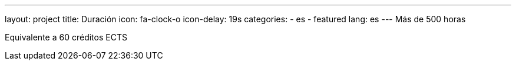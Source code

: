 ---
layout: project
title: Duración
icon: fa-clock-o
icon-delay: 19s
categories:
  - es
  - featured
lang: es
---
Más de 500 horas

Equivalente a 60
créditos ECTS
